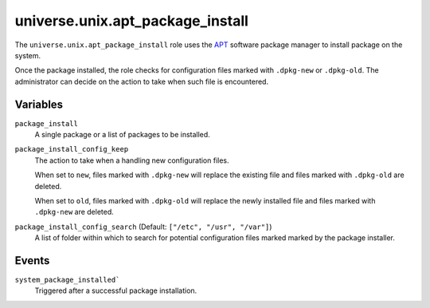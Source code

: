 .. roles/adp_package_install/README.rst
.. ====================================
..
.. Copying
.. -------
..
.. Copyright (c) 2023 universe.unix authors and contributors.
..
.. This file is part of the *universe.unix* project.
..
.. *universe.unix* is a free software project. You can redistribute it and/or
.. modify it following the terms of the MIT License.
..
.. This software project is distributed *as is*, WITHOUT WARRANTY OF ANY KIND;
.. including but not limited to the WARRANTIES OF MERCHANTABILITY, FITNESS FOR A
.. PARTICULAR PURPOSE and NONINFRINGEMENT.
..
.. You should have received a copy of the MIT License along with
.. *universe.unix*. If not, see <http://opensource.org/licenses/MIT>.
..
universe.unix.apt_package_install
=================================

The ``universe.unix.apt_package_install`` role uses the `APT
<https://en.wikipedia.org/wiki/APT_(software)>`_ software package
manager to install package on the system.

Once the package installed, the role checks for configuration files marked with
``.dpkg-new`` or ``.dpkg-old``. The administrator can decide on the action to
take when such file is encountered.


Variables
---------

``package_install``
    A single package or a list of packages to be installed.

``package_install_config_keep``
    The action to take when a handling new configuration files.

    When set to ``new``, files marked with ``.dpkg-new`` will replace the existing
    file and files marked with ``.dpkg-old`` are deleted.

    When set to ``old``, files marked with ``.dpkg-old`` will replace the newly
    installed file and files marked with ``.dpkg-new`` are deleted.

``package_install_config_search`` (Default: ``["/etc", "/usr", "/var"]``)
    A list of folder within which to search for potential configuration files
    marked marked by the package installer.


Events
------

``system_package_installed```
    Triggered after a successful package installation.
